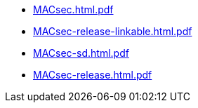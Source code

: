 * https://commoncriteria.github.io/MACsec/release-1.0/MACsec.html.pdf[MACsec.html.pdf]
* https://commoncriteria.github.io/MACsec/release-1.0/MACsec-release-linkable.html.pdf[MACsec-release-linkable.html.pdf]
* https://commoncriteria.github.io/MACsec/release-1.0/MACsec-sd.html.pdf[MACsec-sd.html.pdf]
* https://commoncriteria.github.io/MACsec/release-1.0/MACsec-release.html.pdf[MACsec-release.html.pdf]
